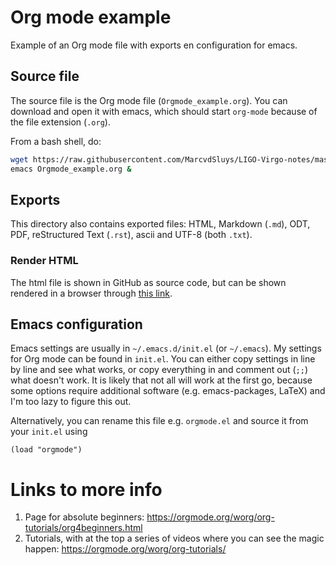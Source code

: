 * Org mode example

Example of an Org mode file with exports en configuration for emacs.

** Source file

The source file is the Org mode file (~Orgmode_example.org~).  You can download and open it with emacs, which
should start ~org-mode~ because of the file extension (~.org~).

From a bash shell, do:
#+begin_src bash
  wget https://raw.githubusercontent.com/MarcvdSluys/LIGO-Virgo-notes/master/Orgmode_example/Orgmode_example.org
  emacs Orgmode_example.org &
#+end_src


** Exports

This directory also contains exported files: HTML, Markdown (~.md~), ODT, PDF, reStructured Text (~.rst~),
ascii and UTF-8 (both ~.txt~).


*** Render HTML

The html file is shown in GitHub as source code, but can be shown rendered in a browser through [[https://htmlpreview.github.io/?https://github.com/MarcvdSluys/LIGO-Virgo-notes/blob/master/Orgmode_example/Orgmode_example.html][this link]].


** Emacs configuration

Emacs settings are usually in =~/.emacs.d/init.el= (or =~/.emacs=).  My settings for Org mode can be found in
~init.el~.  You can either copy settings in line by line and see what works, or copy everything in and comment
out (~;;~) what doesn't work.  It is likely that not all will work at the first go, because some options
require additional software (e.g. emacs-packages, LaTeX) and I'm too lazy to figure this out.

Alternatively, you can rename this file e.g. ~orgmode.el~ and source it from your ~init.el~ using
#+begin_src elisp
  (load "orgmode")
#+end_src

* Links to more info
1. Page for absolute beginners: https://orgmode.org/worg/org-tutorials/org4beginners.html
2. Tutorials, with at the top a series of videos where you can see the magic happen:
   https://orgmode.org/worg/org-tutorials/

